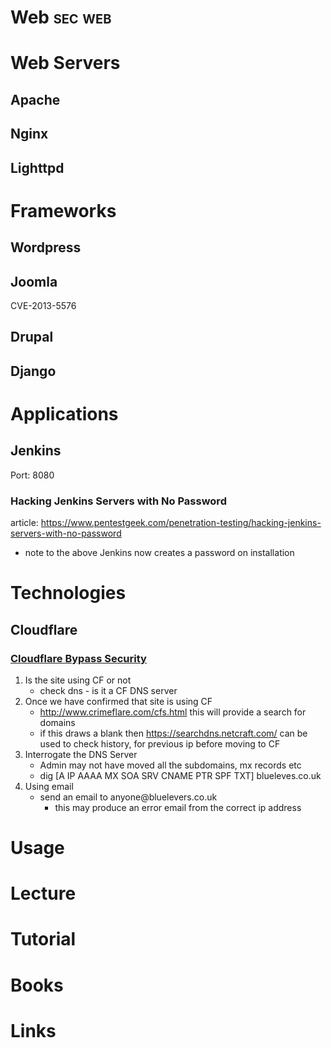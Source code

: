 #+TAGS: sec web


* Web								    :sec:web:
* Web Servers
** Apache
** Nginx
** Lighttpd
* Frameworks
** Wordpress
** Joomla
CVE-2013-5576
** Drupal
** Django

* Applications
** Jenkins
Port: 8080
*** Hacking Jenkins Servers with No Password
article: https://www.pentestgeek.com/penetration-testing/hacking-jenkins-servers-with-no-password
- note to the above Jenkins now creates a password on installation
* Technologies
** Cloudflare
*** [[http://securityidiots.com/Web-Pentest/Information-Gathering/Cloudflare-Bypass/Part-2-Cloudflare-Security-Bypass.html][Cloudflare Bypass Security]]
1. Is the site using CF or not
   - check dns - is it a CF DNS server
2. Once we have confirmed that site is using CF
   - http://www.crimeflare.com/cfs.html this will provide a search for domains
   - if this draws a blank then https://searchdns.netcraft.com/ can be used to check history, for previous ip before moving to CF
3. Interrogate the DNS Server
   - Admin may not have moved all the subdomains, mx records etc
   - dig [A IP AAAA MX SOA SRV CNAME PTR SPF TXT] blueleves.co.uk
4. Using email
   - send an email to anyone@bluelevers.co.uk
     - this may produce an error email from the correct ip address

* Usage
* Lecture
* Tutorial
* Books
* Links
